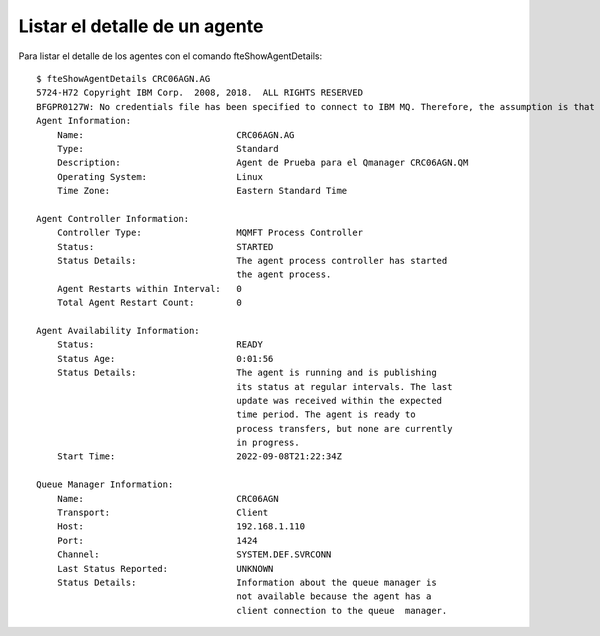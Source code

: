 Listar el detalle de un agente
============================

Para listar el detalle de los agentes con el comando fteShowAgentDetails::


	$ fteShowAgentDetails CRC06AGN.AG
	5724-H72 Copyright IBM Corp.  2008, 2018.  ALL RIGHTS RESERVED
	BFGPR0127W: No credentials file has been specified to connect to IBM MQ. Therefore, the assumption is that IBM MQ authentication has been disabled.
	Agent Information:
	    Name:                             CRC06AGN.AG
	    Type:                             Standard
	    Description:                      Agent de Prueba para el Qmanager CRC06AGN.QM
	    Operating System:                 Linux
	    Time Zone:                        Eastern Standard Time

	Agent Controller Information:
	    Controller Type:                  MQMFT Process Controller
	    Status:                           STARTED
	    Status Details:                   The agent process controller has started 
		                              the agent process.
	    Agent Restarts within Interval:   0
	    Total Agent Restart Count:        0

	Agent Availability Information:
	    Status:                           READY
	    Status Age:                       0:01:56
	    Status Details:                   The agent is running and is publishing 
		                              its status at regular intervals. The last
		                              update was received within the expected 
		                              time period. The agent is ready to 
		                              process transfers, but none are currently
		                              in progress.
	    Start Time:                       2022-09-08T21:22:34Z

	Queue Manager Information:
	    Name:                             CRC06AGN
	    Transport:                        Client
	    Host:                             192.168.1.110
	    Port:                             1424
	    Channel:                          SYSTEM.DEF.SVRCONN
	    Last Status Reported:             UNKNOWN
	    Status Details:                   Information about the queue manager is 
		                              not available because the agent has a 
		                              client connection to the queue  manager.

